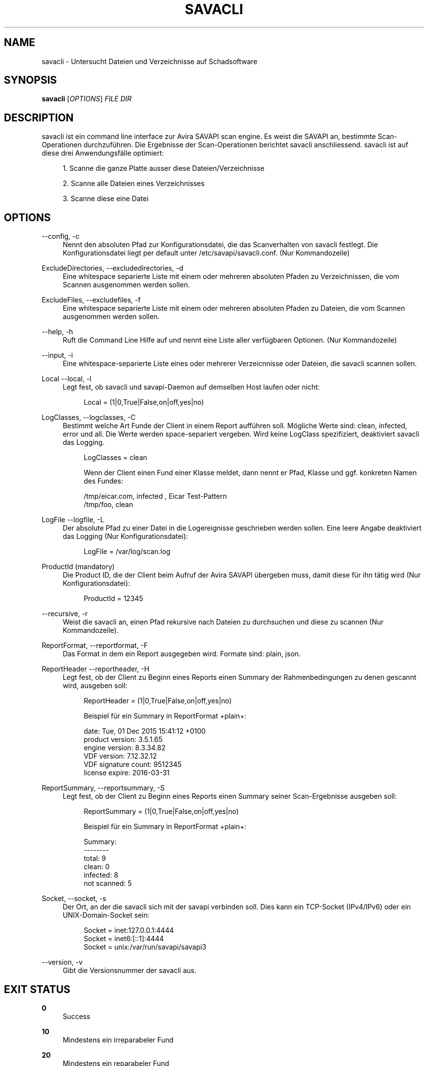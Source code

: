 '\" t
.\"     Title: savacli
.\"    Author: [see the "AUTHOR" section]
.\" Generator: DocBook XSL Stylesheets v1.78.1 <http://docbook.sf.net/>
.\"      Date: 02/19/2016
.\"    Manual: \ \&
.\"    Source: \ \&
.\"  Language: English
.\"
.TH "SAVACLI" "5" "02/19/2016" "\ \&" "\ \&"
.\" -----------------------------------------------------------------
.\" * Define some portability stuff
.\" -----------------------------------------------------------------
.\" ~~~~~~~~~~~~~~~~~~~~~~~~~~~~~~~~~~~~~~~~~~~~~~~~~~~~~~~~~~~~~~~~~
.\" http://bugs.debian.org/507673
.\" http://lists.gnu.org/archive/html/groff/2009-02/msg00013.html
.\" ~~~~~~~~~~~~~~~~~~~~~~~~~~~~~~~~~~~~~~~~~~~~~~~~~~~~~~~~~~~~~~~~~
.ie \n(.g .ds Aq \(aq
.el       .ds Aq '
.\" -----------------------------------------------------------------
.\" * set default formatting
.\" -----------------------------------------------------------------
.\" disable hyphenation
.nh
.\" disable justification (adjust text to left margin only)
.ad l
.\" -----------------------------------------------------------------
.\" * MAIN CONTENT STARTS HERE *
.\" -----------------------------------------------------------------
.SH "NAME"
savacli \- Untersucht Dateien und Verzeichnisse auf Schadsoftware
.SH "SYNOPSIS"
.sp
\fBsavacli\fR [\fIOPTIONS\fR] \fIFILE\fR \fIDIR\fR
.SH "DESCRIPTION"
.sp
savacli ist ein command line interface zur Avira SAVAPI scan engine\&. Es weist die SAVAPI an, bestimmte Scan\-Operationen durchzuführen\&. Die Ergebnisse der Scan\-Operationen berichtet savacli anschliessend\&. savacli ist auf diese drei Anwendungsfälle optimiert:
.sp
.RS 4
.ie n \{\
\h'-04' 1.\h'+01'\c
.\}
.el \{\
.sp -1
.IP "  1." 4.2
.\}
Scanne die ganze Platte ausser diese Dateien/Verzeichnisse
.RE
.sp
.RS 4
.ie n \{\
\h'-04' 2.\h'+01'\c
.\}
.el \{\
.sp -1
.IP "  2." 4.2
.\}
Scanne alle Dateien eines Verzeichnisses
.RE
.sp
.RS 4
.ie n \{\
\h'-04' 3.\h'+01'\c
.\}
.el \{\
.sp -1
.IP "  3." 4.2
.\}
Scanne diese eine Datei
.RE
.SH "OPTIONS"
.PP
\-\-config, \-c
.RS 4
Nennt den absoluten Pfad zur Konfigurationsdatei, die das Scanverhalten von savacli festlegt\&. Die Konfigurationsdatei liegt per default unter
/etc/savapi/savacli\&.conf\&. (Nur Kommandozeile)
.RE
.PP
ExcludeDirectories, \-\-excludedirectories, \-d
.RS 4
Eine whitespace separierte Liste mit einem oder mehreren absoluten Pfaden zu Verzeichnissen, die vom Scannen ausgenommen werden sollen\&.
.RE
.PP
ExcludeFiles, \-\-excludefiles, \-f
.RS 4
Eine whitespace separierte Liste mit einem oder mehreren absoluten Pfaden zu Dateien, die vom Scannen ausgenommen werden sollen\&.
.RE
.PP
\-\-help, \-h
.RS 4
Ruft die Command Line Hilfe auf und nennt eine Liste aller verfügbaren Optionen\&. (Nur Kommandozeile)
.RE
.PP
\-\-input, \-i
.RS 4
Eine whitespace\-separierte Liste eines oder mehrerer Verzeicnnisse oder Dateien, die savacli scannen sollen\&.
.RE
.PP
Local \-\-local, \-l
.RS 4
Legt fest, ob savacli und savapi\-Daemon auf demselben Host laufen oder nicht:
.sp
.if n \{\
.RS 4
.\}
.nf
Local = (1|0,True|False,on|off,yes|no)
.fi
.if n \{\
.RE
.\}
.RE
.PP
LogClasses, \-\-logclasses, \-C
.RS 4
Bestimmt welche Art Funde der Client in einem Report aufführen soll\&. Mögliche Werte sind:
clean,
infected,
error
und
all\&. Die Werte werden space\-separiert vergeben\&. Wird keine LogClass spezifiziert, deaktiviert savacli das Logging\&.
.sp
.if n \{\
.RS 4
.\}
.nf
LogClasses = clean
.fi
.if n \{\
.RE
.\}
.sp
.if n \{\
.RS 4
.\}
.nf
Wenn der Client einen Fund einer Klasse meldet, dann nennt er Pfad, Klasse und ggf\&. konkreten Namen des Fundes:
.fi
.if n \{\
.RE
.\}
.sp
.if n \{\
.RS 4
.\}
.nf
/tmp/eicar\&.com, infected , Eicar Test\-Pattern
/tmp/foo, clean
.fi
.if n \{\
.RE
.\}
.RE
.PP
LogFile \-\-logfile, \-L
.RS 4
Der absolute Pfad zu einer Datei in die Logereignisse geschrieben werden sollen\&. Eine leere Angabe deaktiviert das Logging (Nur Konfigurationsdatei):
.sp
.if n \{\
.RS 4
.\}
.nf
LogFile = /var/log/scan\&.log
.fi
.if n \{\
.RE
.\}
.RE
.PP
ProductId (mandatory)
.RS 4
Die Product ID, die der Client beim Aufruf der Avira SAVAPI übergeben muss, damit diese für ihn tätig wird (Nur Konfigurationsdatei):
.sp
.if n \{\
.RS 4
.\}
.nf
ProductId = 12345
.fi
.if n \{\
.RE
.\}
.RE
.PP
\-\-recursive, \-r
.RS 4
Weist die savacli an, einen Pfad rekursive nach Dateien zu durchsuchen und diese zu scannen (Nur Kommandozeile)\&.
.RE
.PP
ReportFormat, \-\-reportformat, \-F
.RS 4
Das Format in dem ein Report ausgegeben wird\&. Formate sind:
plain,
json\&.
.RE
.PP
ReportHeader \-\-reportheader, \-H
.RS 4
Legt fest, ob der Client zu Beginn eines Reports einen Summary der Rahmenbedingungen zu denen gescannt wird, ausgeben soll:
.sp
.if n \{\
.RS 4
.\}
.nf
ReportHeader = (1|0,True|False,on|off,yes|no)
.fi
.if n \{\
.RE
.\}
.sp
.if n \{\
.RS 4
.\}
.nf
Beispiel für ein Summary in ReportFormat +plain+:
.fi
.if n \{\
.RE
.\}
.sp
.if n \{\
.RS 4
.\}
.nf
date: Tue, 01 Dec 2015 15:41:12 +0100
product version: 3\&.5\&.1\&.65
engine version: 8\&.3\&.34\&.82
VDF version: 7\&.12\&.32\&.12
VDF signature count: 9512345
license expire: 2016\-03\-31
.fi
.if n \{\
.RE
.\}
.RE
.PP
ReportSummary, \-\-reportsummary, \-S
.RS 4
Legt fest, ob der Client zu Beginn eines Reports einen Summary seiner Scan\-Ergebnisse ausgeben soll:
.sp
.if n \{\
.RS 4
.\}
.nf
ReportSummary = (1|0,True|False,on|off,yes|no)
.fi
.if n \{\
.RE
.\}
.sp
.if n \{\
.RS 4
.\}
.nf
Beispiel für ein Summary in ReportFormat +plain+:
.fi
.if n \{\
.RE
.\}
.sp
.if n \{\
.RS 4
.\}
.nf
Summary:
\-\-\-\-\-\-\-\-
total: 9
clean: 0
infected: 8
not scanned: 5
.fi
.if n \{\
.RE
.\}
.RE
.PP
Socket, \-\-socket, \-s
.RS 4
Der Ort, an der die savacli sich mit der savapi verbinden soll\&. Dies kann ein TCP\-Socket (IPv4/IPv6) oder ein UNIX\-Domain\-Socket sein:
.sp
.if n \{\
.RS 4
.\}
.nf
Socket = inet:127\&.0\&.0\&.1:4444
Socket = inet6:[::1]:4444
Socket = unix:/var/run/savapi/savapi3
.fi
.if n \{\
.RE
.\}
.RE
.PP
\-\-version, \-v
.RS 4
Gibt die Versionsnummer der savacli aus\&.
.RE
.SH "EXIT STATUS"
.PP
\fB0\fR
.RS 4
Success
.RE
.PP
\fB10\fR
.RS 4
Mindestens ein irreparabeler Fund
.RE
.PP
\fB20\fR
.RS 4
Mindestens ein reparabeler Fund
.RE
.SH "BUGS"
.sp
Bitte melden Sie bugs unter https://github\&.com/sys4/savacli/issues\&.
.SH "AUTHOR"
.sp
savacli wurde von Christian Roessner <cr@sys4\&.de> und Patrick Ben Koetter <p@sys4\&.de> entwickelt\&.
.SH "RESOURCES"
.sp
project: https://github\&.com/sys4/savacli
.sp
git: <git@github\&.com:sys4/savacli\&.git>
